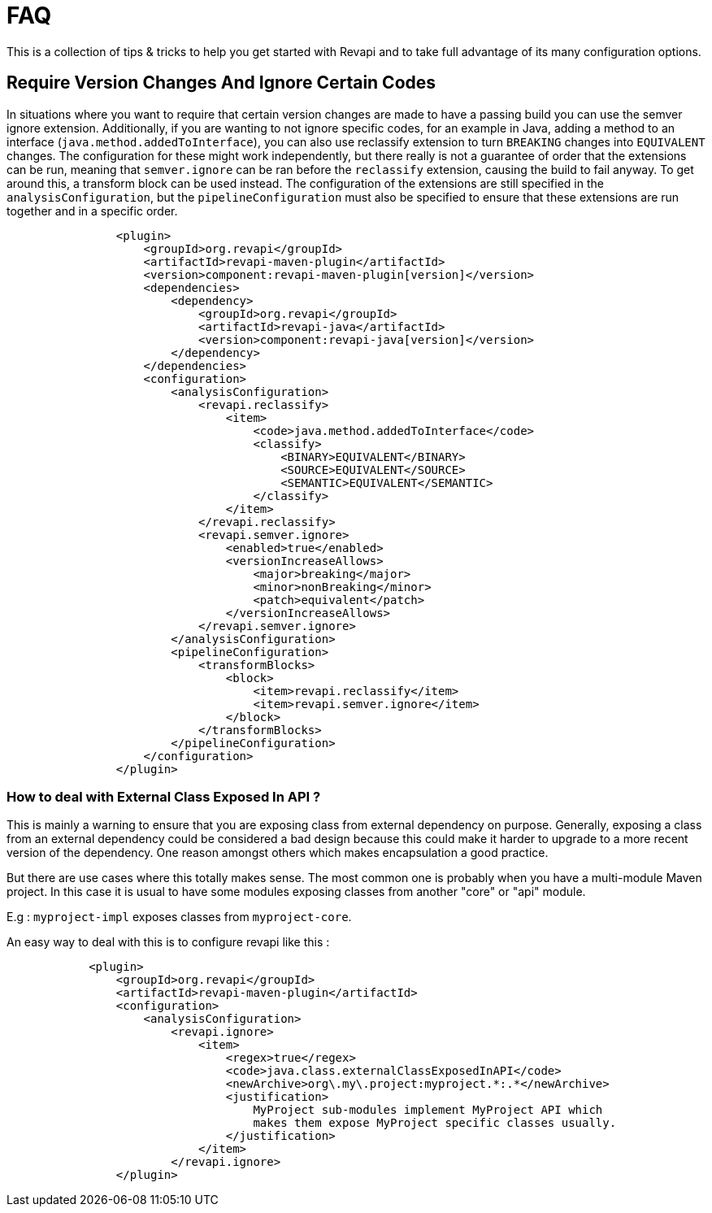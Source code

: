 = FAQ

This is a collection of tips & tricks to help you get started with Revapi and to take full advantage of its many
configuration options.

== Require Version Changes And Ignore Certain Codes
In situations where you want to require that certain version changes are made to have a passing build you can use
the semver ignore extension. Additionally, if you are wanting to not ignore specific codes, for an example in Java,
adding a method to an interface (`java.method.addedToInterface`), you can also use reclassify extension to turn
`BREAKING` changes into `EQUIVALENT` changes. The configuration for these might work independently, but there really is
not a guarantee of order that the extensions can be run, meaning that `semver.ignore` can be ran before the `reclassify`
extension, causing the build to fail anyway. To get around this, a transform block can be used instead.
The configuration of the extensions are still specified in the `analysisConfiguration`, but the `pipelineConfiguration`
must also be specified to ensure that these extensions are run together and in a specific order.

[subs=+macros]
```xml
                <plugin>
                    <groupId>org.revapi</groupId>
                    <artifactId>revapi-maven-plugin</artifactId>
                    <version>component:revapi-maven-plugin[version]</version>
                    <dependencies>
                        <dependency>
                            <groupId>org.revapi</groupId>
                            <artifactId>revapi-java</artifactId>
                            <version>component:revapi-java[version]</version>
                        </dependency>
                    </dependencies>
                    <configuration>
                        <analysisConfiguration>
                            <revapi.reclassify>
                                <item>
                                    <code>java.method.addedToInterface</code>
                                    <classify>
                                        <BINARY>EQUIVALENT</BINARY>
                                        <SOURCE>EQUIVALENT</SOURCE>
                                        <SEMANTIC>EQUIVALENT</SEMANTIC>
                                    </classify>
                                </item>
                            </revapi.reclassify>
                            <revapi.semver.ignore>
                                <enabled>true</enabled>
                                <versionIncreaseAllows>
                                    <major>breaking</major>
                                    <minor>nonBreaking</minor>
                                    <patch>equivalent</patch>
                                </versionIncreaseAllows>
                            </revapi.semver.ignore>
                        </analysisConfiguration>
                        <pipelineConfiguration>
                            <transformBlocks>
                                <block>
                                    <item>revapi.reclassify</item>
                                    <item>revapi.semver.ignore</item>
                                </block>
                            </transformBlocks>
                        </pipelineConfiguration>
                    </configuration>
                </plugin>
```
=== How to deal with External Class Exposed In API ?
This is mainly a warning to ensure that you are exposing class from external dependency on purpose.
Generally, exposing a class from an external dependency could be considered a bad design because this could make it harder to upgrade to a more recent version of the dependency. One reason amongst others which makes encapsulation a good practice.

But there are use cases where this totally makes sense. The most common one is probably when you have a multi-module Maven project. In this case it is usual to have some modules exposing classes from another "core" or "api" module.

E.g : `myproject-impl` exposes classes from `myproject-core`.  

An easy way to deal with this is to configure revapi like this : 
```xml
            <plugin>
                <groupId>org.revapi</groupId>
                <artifactId>revapi-maven-plugin</artifactId>
                <configuration>
                    <analysisConfiguration>
                        <revapi.ignore>
                            <item>
                                <regex>true</regex>
                                <code>java.class.externalClassExposedInAPI</code>
                                <newArchive>org\.my\.project:myproject.*:.*</newArchive>
                                <justification>
                                    MyProject sub-modules implement MyProject API which
                                    makes them expose MyProject specific classes usually.
                                </justification>
                            </item>
                        </revapi.ignore>
                </plugin>
```
